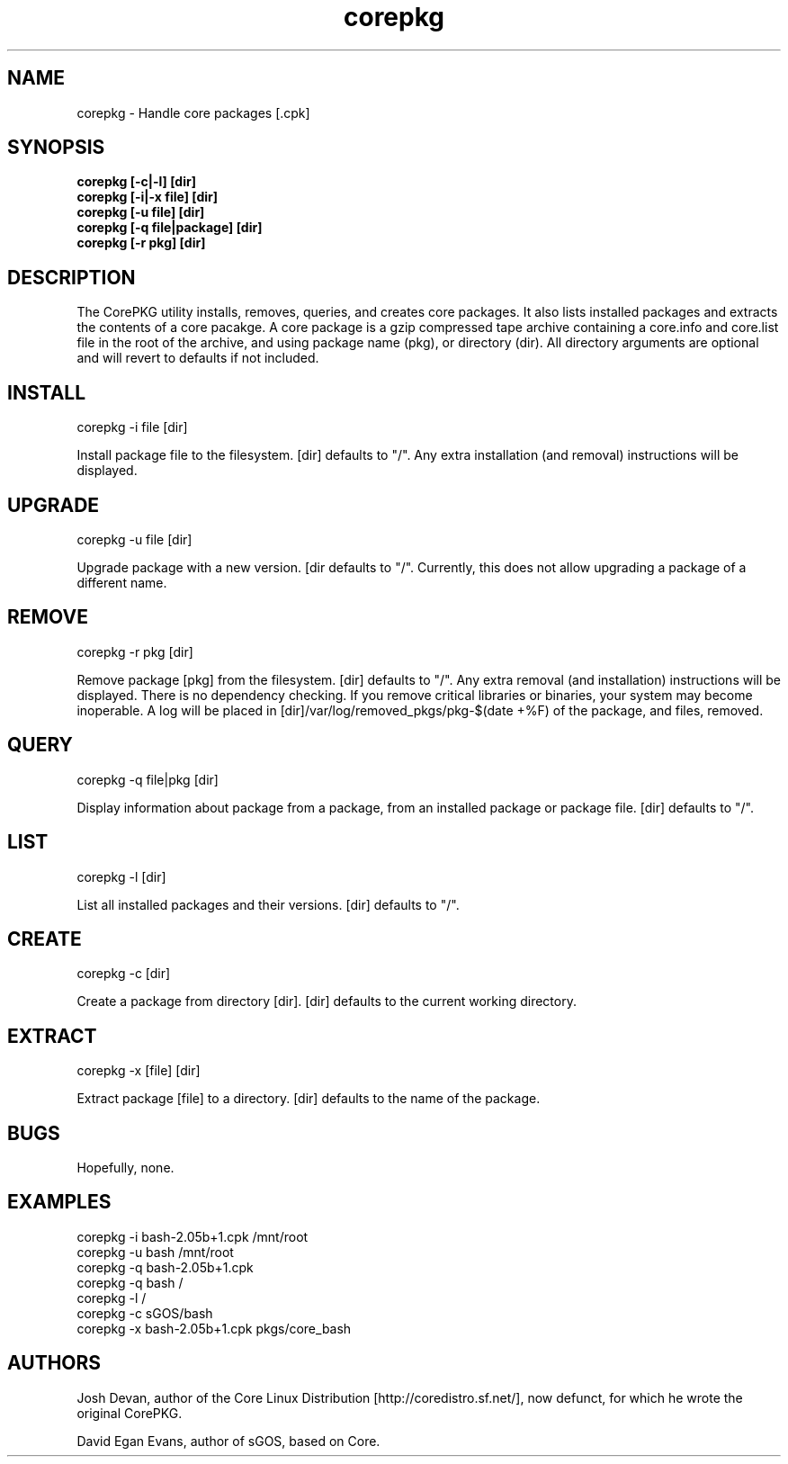 .\" corepkg - The Core Linux Distro package manager. 
.\" Copyright 2003 Josh Devan <jd@eknitek.net> 
.\" Copyright 2011 D. E. Evans <sinuhe@gnu.org>
.\" 
.\" This program is free software; you can redistribute it and/or modify 
.\" it under the terms of the GNU General Public License as published by 
.\" the Free Software Foundation; either version 2 of the License, or 
.\" (at your option) any later version. 
.\" 
.\" This program is distributed in the hope that it will be useful, 
.\" but WITHOUT ANY WARRANTY; without even the implied warranty of 
.\" MERCHANTABILITY or FITNESS FOR A PARTICULAR PURPOSE.  See the 
.\" GNU General Public License for more details. 
.\" 
.\" You should have received a copy of the GNU General Public License along 
.\" with this program; if not, write to the Free Software Foundation, Inc., 
.\" 51 Franklin Street, Fifth Floor, Boston, MA 02110-1301 USA.

.TH corepkg 8 "25 September 2011" "CorePKG" "sGOS"

.SH NAME
corepkg - Handle core packages [.cpk]

.SH SYNOPSIS
.B corepkg [-c|-l] [dir]
.br
.B corepkg [-i|-x file] [dir]
.br
.B corepkg [-u file] [dir]
.br
.B corepkg [-q file|package] [dir]
.br
.B corepkg [-r pkg] [dir]

.SH DESCRIPTION
The CorePKG utility installs, removes, queries, and creates core packages.
It also lists installed packages and extracts the contents of a core
pacakge.  A core package is a gzip compressed tape archive containing
a core.info and core.list file in the root of the archive, and using
.cpk as extension. Arguments are of three types: file (a .cpk package),
package name (pkg), or directory (dir). All directory arguments are
optional and will revert to defaults if not included.

.SH INSTALL
corepkg -i file [dir]
.sp 2
Install package file to the filesystem. [dir] defaults to "/". Any extra
installation (and removal) instructions will be displayed.

.SH UPGRADE
corepkg -u file [dir]
.sp 2
Upgrade package with a new version. [dir defaults to "/".
Currently, this does not allow upgrading a package of a different name.

.SH REMOVE
corepkg -r pkg [dir]
.sp 2
Remove package [pkg] from the filesystem. [dir] defaults to "/". Any
extra removal (and installation) instructions will be displayed.  There
is no dependency checking.  If you remove critical libraries or
binaries, your system may become inoperable.  A log will be placed in
[dir]/var/log/removed_pkgs/pkg-$(date +%F) of the package, and files,
removed.

.SH QUERY
corepkg -q file|pkg [dir]
.sp 2
Display information about package from a package, from an installed
package or package file. [dir] defaults to "/".

.SH LIST
corepkg -l [dir]
.sp 2
List all installed packages and their versions. [dir] defaults to "/".

.SH CREATE
corepkg -c [dir]
.sp 2
Create a package from directory [dir]. [dir] defaults to the current
working directory.

.SH EXTRACT
corepkg -x [file] [dir]
.sp 2
Extract package [file] to a directory. [dir] defaults to the name of
the package.

.SH BUGS
Hopefully, none.

.SH EXAMPLES
corepkg -i bash-2.05b+1.cpk /mnt/root
.br
corepkg -u bash /mnt/root
.br
corepkg -q bash-2.05b+1.cpk
.br
corepkg -q bash /
.br
corepkg -l /
.br
corepkg -c sGOS/bash
.br
corepkg -x bash-2.05b+1.cpk pkgs/core_bash

.SH AUTHORS
Josh Devan, author of the Core Linux Distribution [http://coredistro.sf.net/],
now defunct, for which he wrote the original CorePKG.

David Egan Evans, author of sGOS, based on Core.
